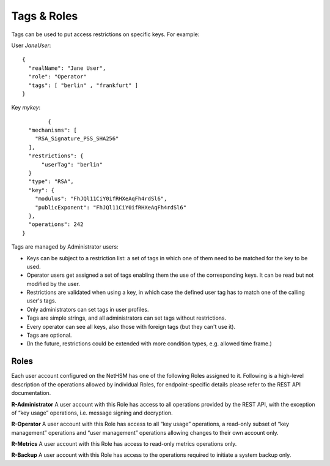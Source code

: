 Tags & Roles
---------------

Tags can be used to put access restrictions on specific keys. For example: 


User *JaneUser*::

	{
	  "realName": "Jane User",
	  "role": "Operator"
	  "tags": [ "berlin" , "frankfurt" ]
	}



Key *mykey*::

		{
	  "mechanisms": [
	    "RSA_Signature_PSS_SHA256"
	  ],
	  "restrictions": {
	      "userTag": "berlin"
	  }
	  "type": "RSA",
	  "key": {
	    "modulus": "FhJQl11CiY0ifRHXeAqFh4rdSl6",
	    "publicExponent": "FhJQl11CiY0ifRHXeAqFh4rdSl6"
	  },
	  "operations": 242
	}


Tags are managed by Administrator users:

- Keys can be subject to a restriction list: a set of tags in which one of them need to be matched for the key to be used.
- Operator users get assigned a set of tags enabling them the use of the corresponding keys. It can be read but not modified by the user.
- Restrictions are validated when using a key, in which case the defined user tag has to match one of the calling user's tags.
- Only administrators can set tags in user profiles.
- Tags are simple strings, and all administrators can set tags without restrictions.
- Every operator can see all keys, also those with foreign tags (but they can't use it).
- Tags are optional.
- (In the future, restrictions could be extended with more condition types, e.g. allowed time frame.)

Roles
^^^^^

Each user account configured on the NetHSM has one of the following Roles
assigned to it. Following is a high-level description of the operations allowed
by individual Roles, for endpoint-specific details please refer to the REST API
documentation.

**R-Administrator**     A user account with this Role has access to all operations
provided by the REST API, with the exception of “key usage” operations,
i.e. message signing and decryption.

**R-Operator**  A user account with this Role has access to all “key usage” operations, a read-only subset of “key management” operations and “user
management” operations allowing changes to their own account only.

**R-Metrics**   A user account with this Role has access to read-only metrics
operations only.

**R-Backup**    A user account with this Role has access to the operations required
to initiate a system backup only.

